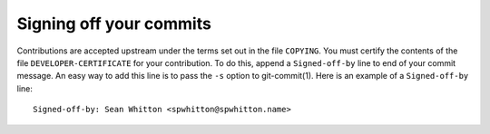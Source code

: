 Signing off your commits
========================

Contributions are accepted upstream under the terms set out in the
file ``COPYING``.  You must certify the contents of the file
``DEVELOPER-CERTIFICATE`` for your contribution.  To do this, append a
``Signed-off-by`` line to end of your commit message.  An easy way to
add this line is to pass the ``-s`` option to git-commit(1).  Here is
an example of a ``Signed-off-by`` line:

::

    Signed-off-by: Sean Whitton <spwhitton@spwhitton.name>
